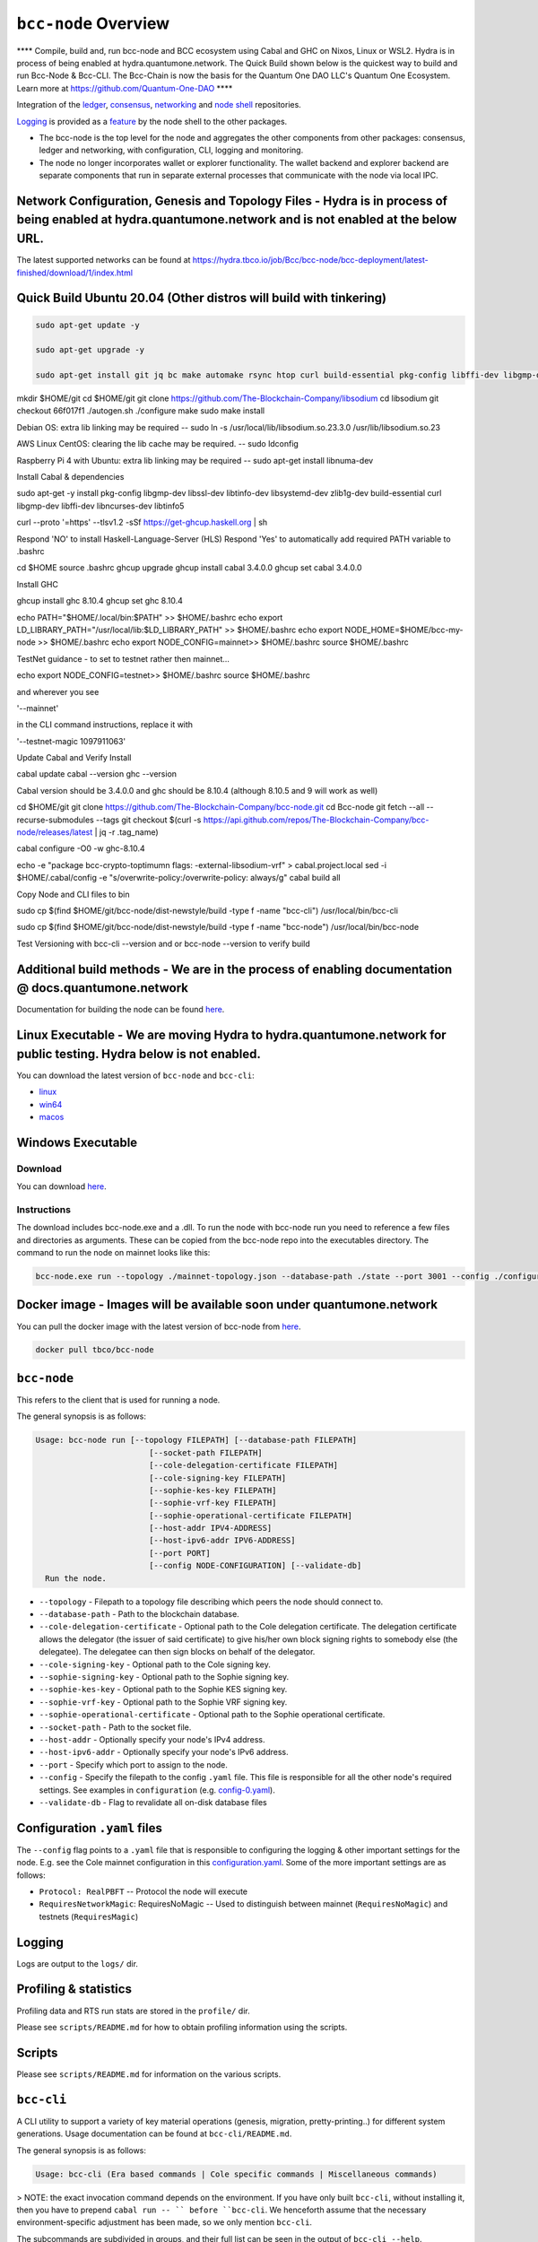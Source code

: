 .. raw:: html

  <p align="center">
    <a href="https://github.com/The-Blockchain-Company/bcc-node/releases"><img src="https://img.shields.io/github/release-pre/The-Blockchain-Company/bcc-node.svg?style=for-the-badge" /></a>
    <a href="https://buildkite.com/The-Blockchain-Company/bcc-node"><img src="https://img.shields.io/buildkite/a978cbb4def7018be3d0a004127da356f4db32f1c318c1a48a/master?label=BUILD&style=for-the-badge"/></a>
  </p>

  <table align="center">
    <tr><td colspan="2" align="center">Github Actions</td></tr>
    <tr>
      <td>
        <a href="https://github.com/The-Blockchain-Company/bcc-node/actions/workflows/haskell.yml"><img alt="GitHub Workflow Status (master)" src="https://img.shields.io/github/workflow/status/The-Blockchain-Company/bcc-node/Haskell%20CI/master" /></a>
        <a href="https://github.com/The-Blockchain-Company/bcc-node/actions/workflows/haskell.yml"><img alt="GitHub Workflow Status (branch)" src="https://img.shields.io/github/workflow/status/The-Blockchain-Company/bcc-node/Haskell%20CI/nightly?label=nightly" /></a>
      </td>
    </tr>
  </table>

*************************
``bcc-node`` Overview
*************************
**** Compile, build and, run bcc-node and BCC ecosystem using Cabal and GHC on  Nixos, Linux or WSL2. Hydra is in process of being enabled at hydra.quantumone.network. The Quick Build shown below is the quickest way to build and run Bcc-Node & Bcc-CLI. The Bcc-Chain is now the basis for the Quantum One DAO LLC's Quantum One Ecosystem. Learn more at https://github.com/Quantum-One-DAO  ****

Integration of the `ledger <https://github.com/The-Blockchain-Company/bcc-ledger-specs>`_, `consensus <https://github.com/The-Blockchain-Company/shardagnostic-network/tree/master/shardagnostic-consensus>`_,
`networking <https://github.com/The-Blockchain-Company/shardagnostic-network/tree/master/shardagnostic-network>`_ and
`node shell <https://github.com/The-Blockchain-Company/bcc-shell>`_ repositories.

`Logging <https://github.com/The-Blockchain-Company/tbco-monitoring-framework>`_ is provided as a
`feature <https://github.com/The-Blockchain-Company/bcc-shell/blob/master/app/Bcc/Shell/Features/Logging.hs>`_ by the node shell to the other packages.

- The bcc-node is the top level for the node and
  aggregates the other components from other packages: consensus, ledger and
  networking, with configuration, CLI, logging and monitoring.

- The node no longer incorporates wallet or explorer functionality. The wallet
  backend and explorer backend are separate components that run in separate
  external processes that communicate with the node via local IPC.

Network Configuration, Genesis and Topology Files - Hydra is in process of being enabled at hydra.quantumone.network and is not enabled at the below URL.  
=================================================

The latest supported networks can be found at `<https://hydra.tbco.io/job/Bcc/bcc-node/bcc-deployment/latest-finished/download/1/index.html>`_

Quick Build Ubuntu 20.04 (Other distros will build with tinkering)
==================================================================

.. code-block:: console

    sudo apt-get update -y

    sudo apt-get upgrade -y

    sudo apt-get install git jq bc make automake rsync htop curl build-essential pkg-config libffi-dev libgmp-dev libssl-dev libtinfo-dev libsystemd-dev zlib1g- dev make g++ wget libncursesw5 libtool autoconf -y

mkdir $HOME/git
cd $HOME/git
git clone https://github.com/The-Blockchain-Company/libsodium
cd libsodium
git checkout 66f017f1
./autogen.sh
./configure
make
sudo make install

Debian OS: extra lib linking may be required
-- sudo ln -s /usr/local/lib/libsodium.so.23.3.0 /usr/lib/libsodium.so.23

AWS Linux CentOS: clearing the lib cache may be required.
-- sudo ldconfig

Raspberry Pi 4 with Ubuntu: extra lib linking may be required
-- sudo apt-get install libnuma-dev

Install Cabal & dependencies

sudo apt-get -y install pkg-config libgmp-dev libssl-dev libtinfo-dev libsystemd-dev zlib1g-dev build-essential curl libgmp-dev libffi-dev libncurses-dev libtinfo5

curl --proto '=https' --tlsv1.2 -sSf https://get-ghcup.haskell.org | sh

Respond 'NO' to install Haskell-Language-Server (HLS) 
Respond 'Yes' to automatically add required PATH variable to .bashrc

cd $HOME
source .bashrc
ghcup upgrade
ghcup install cabal 3.4.0.0
ghcup set cabal 3.4.0.0

Install GHC

ghcup install ghc 8.10.4
ghcup set ghc 8.10.4

echo PATH="$HOME/.local/bin:$PATH" >> $HOME/.bashrc
echo export LD_LIBRARY_PATH="/usr/local/lib:$LD_LIBRARY_PATH" >> $HOME/.bashrc
echo export NODE_HOME=$HOME/bcc-my-node >> $HOME/.bashrc
echo export NODE_CONFIG=mainnet>> $HOME/.bashrc
source $HOME/.bashrc

TestNet guidance - to set to testnet rather then mainnet...

echo export NODE_CONFIG=testnet>> $HOME/.bashrc
source $HOME/.bashrc

and wherever you see 

'--mainnet' 

in the CLI command instructions, replace it with 

'--testnet-magic 1097911063' 

Update Cabal and Verify Install 

cabal update
cabal --version
ghc --version

Cabal version should be 3.4.0.0 and ghc should be 8.10.4 (although 8.10.5 and 9 will work as well)

cd $HOME/git
git clone https://github.com/The-Blockchain-Company/bcc-node.git
cd Bcc-node
git fetch --all --recurse-submodules --tags
git checkout $(curl -s https://api.github.com/repos/The-Blockchain-Company/bcc-node/releases/latest | jq -r .tag_name)

cabal configure -O0 -w ghc-8.10.4

echo -e "package bcc-crypto-toptimum\n flags: -external-libsodium-vrf" > cabal.project.local
sed -i $HOME/.cabal/config -e "s/overwrite-policy:/overwrite-policy: always/g"
cabal build all

Copy Node and CLI files to bin

sudo cp $(find $HOME/git/bcc-node/dist-newstyle/build -type f -name "bcc-cli") /usr/local/bin/bcc-cli

sudo cp $(find $HOME/git/bcc-node/dist-newstyle/build -type f -name "bcc-node") /usr/local/bin/bcc-node

Test Versioning with bcc-cli --version and or bcc-node --version to verify build


Additional build methods - We are in the process of enabling documentation @ docs.quantumone.network
========================

Documentation for building the node can be found `here <https://docs.bcc.org/getting-started/installing-the-bcc-node>`_.

Linux Executable - We are moving Hydra to hydra.quantumone.network for public testing. Hydra below is not enabled. 
==================

You can download the latest version of ``bcc-node`` and ``bcc-cli``:

* `linux <https://hydra.tbco.io/job/Bcc/bcc-node/bcc-node-linux/latest-finished>`_
* `win64 <https://hydra.tbco.io/job/Bcc/bcc-node/bcc-node-win64/latest-finished>`_
* `macos <https://hydra.tbco.io/job/Bcc/bcc-node/bcc-node-macos/latest-finished>`_

Windows Executable 
==================

Download
--------

You can download `here <https://hydra.tbco.io/job/Bcc/bcc-node/bcc-node-win64/latest-finished>`_.

Instructions
------------

The download includes bcc-node.exe and a .dll. To run the node with bcc-node run you need to reference a few files and directories as arguments. These can be copied from the bcc-node repo into the executables directory. The command to run the node on mainnet looks like this:

.. code-block:: console

    bcc-node.exe run --topology ./mainnet-topology.json --database-path ./state --port 3001 --config ./configuration-mainnet.yaml --socket-path \\.\pipe\bcc-node

Docker image - Images will be available soon under quantumone.network 
============

You can pull the docker image with the latest version of bcc-node from `here <https://hub.docker.com/r/tbco/bcc-node>`_.

.. code-block:: console

    docker pull tbco/bcc-node

``bcc-node``
================
This refers to the client that is used for running a node.

The general synopsis is as follows:

.. code-block:: console

   Usage: bcc-node run [--topology FILEPATH] [--database-path FILEPATH]
                           [--socket-path FILEPATH]
                           [--cole-delegation-certificate FILEPATH]
                           [--cole-signing-key FILEPATH]
                           [--sophie-kes-key FILEPATH]
                           [--sophie-vrf-key FILEPATH]
                           [--sophie-operational-certificate FILEPATH]
                           [--host-addr IPV4-ADDRESS]
                           [--host-ipv6-addr IPV6-ADDRESS]
                           [--port PORT]
                           [--config NODE-CONFIGURATION] [--validate-db]
     Run the node.

* ``--topology`` - Filepath to a topology file describing which peers the node should connect to.

* ``--database-path`` - Path to the blockchain database.

* ``--cole-delegation-certificate`` - Optional path to the Cole delegation certificate. The delegation certificate allows the delegator (the issuer of said certificate) to give his/her own block signing rights to somebody else (the delegatee). The delegatee can then sign blocks on behalf of the delegator.

* ``--cole-signing-key`` - Optional path to the Cole signing key.

* ``--sophie-signing-key`` - Optional path to the Sophie signing key.

* ``--sophie-kes-key`` - Optional path to the Sophie KES signing key.

* ``--sophie-vrf-key`` - Optional path to the Sophie VRF signing key.

* ``--sophie-operational-certificate`` - Optional path to the Sophie operational certificate.

* ``--socket-path`` - Path to the socket file.

* ``--host-addr`` - Optionally specify your node's IPv4 address.

* ``--host-ipv6-addr`` - Optionally specify your node's IPv6 address.

* ``--port`` - Specify which port to assign to the node.

* ``--config`` - Specify the filepath to the config ``.yaml`` file. This file is responsible for all the other node's required settings. See examples in ``configuration`` (e.g. `config-0.yaml <configuration/defaults/simpleview/config-0.yaml>`_).

* ``--validate-db`` - Flag to revalidate all on-disk database files

Configuration ``.yaml`` files
=============================

The ``--config`` flag points to a ``.yaml`` file that is responsible to configuring the logging & other important settings for the node. E.g. see the Cole mainnet configuration in this
`configuration.yaml <https://github.com/The-Blockchain-Company/bcc-node/blob/master/configuration/defaults/cole-mainnet/configuration.yaml>`_.
Some of the more important settings are as follows:

* ``Protocol: RealPBFT`` -- Protocol the node will execute

* ``RequiresNetworkMagic``: RequiresNoMagic -- Used to distinguish between mainnet (``RequiresNoMagic``) and testnets (``RequiresMagic``)


Logging
========

Logs are output to the ``logs/`` dir.

Profiling & statistics
======================

Profiling data and RTS run stats are stored in the ``profile/`` dir.

Please see ``scripts/README.md`` for how to obtain profiling information using the scripts.

Scripts
=======

Please see ``scripts/README.md`` for information on the various scripts.

``bcc-cli``
===============

A CLI utility to support a variety of key material operations (genesis, migration, pretty-printing..) for different system generations.
Usage documentation can be found at ``bcc-cli/README.md``.

The general synopsis is as follows:

.. code-block:: console

   Usage: bcc-cli (Era based commands | Cole specific commands | Miscellaneous commands)

> NOTE: the exact invocation command depends on the environment.  If you have only built ``bcc-cli``, without installing it, then you have to prepend ``cabal run -- ``
before ``bcc-cli``.  We henceforth assume that the necessary environment-specific adjustment has been made, so we only mention ``bcc-cli``.

The subcommands are subdivided in groups, and their full list can be seen in the output of ``bcc-cli --help``.

All subcommands have help available.  For example:

.. code-block:: console

   cabal run -- bcc-cli -- cole key migrate-delegate-key-from --help

   bcc-cli -- cole key migrate-delegate-key-from
   Usage: bcc-cli cole key migrate-delegate-key-from --from FILEPATH
                                                          --to FILEPATH
     Migrate a delegate key from an older version.


   Available options:
     --cole-legacy-formats   Cole/bcc-sl formats and compatibility
     --cole-formats          Cole era formats and compatibility
     --from FILEPATH          Signing key file to migrate.
     --to FILEPATH            Non-existent file to write the signing key to.
     -h,--help                Show this help text


Genesis operations
==================

Generation
----------

The Cole genesis generation operations will create a directory that contains:

* ``genesis.json``:
  The genesis JSON file itself.

* ``avvm-seed.*.seed``:
  Bcc Voucher Vending Machine seeds (secret). Affected by ``--avvm-entry-count`` and ``--avvm-entry-balance``.

* ``delegate-keys.*.key``:
  Delegate private keys. Affected by: ``--n-delegate-addresses``.

* ``delegation-cert.*.json``:
  Delegation certificates. Affected by: ``--n-delegate-addresses``.

* ``genesis-keys.*.key``:
  Genesis stake private keys. Affected by: ``--n-delegate-addresses``, ``--total-balance``.

* ``poor-keys.*.key``:
  Non-delegate private keys with genesis UTxO. Affected by: ``--n-poor-addresses``, ``--total-balance``.

More details on the Cole Genesis ``JSON`` file can be found in ``docs/reference/cole-genesis.md``

 Cole genesis delegation and related concepts are described in detail in:

  `<https://hydra.tbco.io/job/Bcc/bcc-ledger-specs/coleLedgerSpec/latest/download-by-type/doc-pdf/ledger-spec>`_

The canned ``scripts/benchmarking/genesis.sh`` example provides a nice set of defaults and
illustrates available options.

Key operations
==============

Note that key operations do not support password-protected keys.

Signing key generation & verification key extraction
----------------------------------------------------

Signing keys can be generated using the ``keygen`` subcommand.

Extracting a verification key out of the signing key is performed by the ``to-verification`` subcommand.

Delegate key migration
----------------------

In order to continue using a delegate key from the Cole Legacy era in the new implementation,
it needs to be migrated over, which is done by the ``migrate-delegate-key-from`` subcommand:

.. code-block:: console

  $ cabal v2-run -- bcc-cli cole key migrate-delegate-key-from
          --from key0.sk --to key0Converted.sk

Signing key queries
-------------------

One can gather information about a signing key's properties through the ``signing-key-public``
and ``signing-key-address`` subcommands (the latter requires the network magic):

.. code-block:: console

   $ cabal v2-run -- bcc-cli cole key signing-key-public --cole-formats --secret key0.sk

   public key hash: a2b1af0df8ca764876a45608fae36cf04400ed9f413de2e37d92ce04
   public key: sc4pa1pAriXO7IzMpByKo4cG90HCFD465Iad284uDYz06dHCqBwMHRukReQ90+TA/vQpj4L1YNaLHI7DS0Z2Vg==

   $ cabal v2-run -- bcc-cli signing-key-address --cole-formats --secret key0.pbft --testnet-magic 42

   2cWKMJemoBakxhXgZSsMteLP9TUvz7owHyEYbUDwKRLsw2UGDrG93gPqmpv1D9ohWNddx
   VerKey address with root e5a3807d99a1807c3f161a1558bcbc45de8392e049682df01809c488, attributes: AddrAttributes { derivation path: {} }

Transactions
============

Creation
--------

Transactions can be created via the  ``issue-genesis-utxo-expenditure`` & ``issue-utxo-expenditure`` commands.

The easiest way to create a transaction is via the ``scripts/benchmarking/issue-genesis-utxo-expenditure.sh`` script as follows:

``./scripts/benchmarking/issue-genesis-utxo-expenditure.sh transaction_file``

NB: This by default creates a transaction based on ``configuration/defaults/liveview/config-0.yaml``

If you do not have a ``genesis_file`` you can run ``scripts/benchmarking/genesis.sh`` which will create an example ``genesis_file`` for you.
The script ``scripts/benchmarking/issue-genesis-utxo-expenditure.sh`` has defaults for all the requirements of the ``issue-genesis-utxo-expenditure`` command.

Submission
----------

The ``submit-tx`` subcommand provides the option of submitting a pre-signed
transaction, in its raw wire format (see GenTx for Cole transactions).

The canned ``scripts/benchmarking/submit-tx.sh`` script will submit the supplied transaction to a testnet
launched by ``scripts/benchmarking/sophie-testnet-liveview.sh`` script.

Issuing UTxO expenditure (genesis and regular)
----------------------------------------------

To make a transaction spending UTxO, you can either use the:

  - ``issue-genesis-utxo-expenditure``, for genesis UTxO
  - ``issue-utxo-expenditure``, for normal UTxO

subcommands directly, or, again use canned scripts that will make transactions tailored
for the aforementioned testnet cluster:

  - ``scripts/benchmarking/issue-genesis-utxo-expenditure.sh``.
  - ``scripts/benchmarking/issue-utxo-expenditure.sh``.

The script requires the target file name to write the transaction to, input TxId
(for normal UTxO), and optionally allows specifying the source txin output index,
source and target signing keys and entropic value to send.

The target address defaults to the 1-st richman key (``configuration/delegate-keys.001.key``)
of the testnet, and entropic amount is almost the entirety of its funds.

Local node queries
==================

You can query the tip of your local node via the ``get-tip`` command as follows

1. Open `tmux`
2. Run ``cabal build bcc-node``
3. Run ``./scripts/lite/sophie-testnet.sh example``
4. Run ``export BCC_NODE_SOCKET_PATH=/bcc-node/example/socket/node-1-socket
4. ``cabal exec bcc-cli -- get-tip --testnet-magic 42``

You will see output from stdout in this format:

.. code-block:: console

   Current tip:
   Block hash: 4ab21a10e1b25e39
   Slot: 6
   Block number: 5

Update proposals
================

Update proposal creation
------------------------

A Cole update proposal can be created as follows:

.. code-block:: console

   bcc-cli -- cole governance
                  create-update-proposal
                    (--mainnet | --testnet-magic NATURAL)
                    --signing-key FILEPATH
                    --protocol-version-major WORD16
                    --protocol-version-minor WORD16
                    --protocol-version-alt WORD8
                    --application-name STRING
                    --software-version-num WORD32
                    --system-tag STRING
                    --installer-hash HASH
                    --filepath FILEPATH
                  ..

The mandatory arguments are ``--mainnet | --testnet-magic``, ``signing-key``, ``protocol-version-major``, ``protocol-version-minor``, ``protocol-version-alt``, ``application-name``, ``software-version-num``, ``system-tag``, ``installer-hash`` and ``filepath``.

The remaining arguments are optional parameters you want to update in your update proposal.

You can also check your proposal's validity using the `validate-cbor` command. See: `Validate CBOR files`_.

See the `Cole specification <https://hydra.tbco.io/job/Bcc/bcc-ledger-specs/coleLedgerSpec/latest/download-by-type/doc-pdf/ledger-spec>`_
for more details on update proposals.

Update proposal submission
--------------------------

You can submit your proposal using the ``submit-update-proposal`` command.

Example:

.. code-block:: console

   bcc-cli -- cole governance
               submit-update-proposal
               --config configuration/defaults/mainnet/configuration.yaml
               (--mainnet | --testnet-magic NATURAL)
               --filepath my-update-proposal

See the `Cole specification <https://hydra.tbco.io/job/Bcc/bcc-ledger-specs/coleLedgerSpec/latest/download-by-type/doc-pdf/ledger-spec>`_
for more deatils on update proposals.

Update proposal voting
======================

You can create and submit cole update proposal votes with the ``create-proposal-vote`` & ``submit-proposal-vote`` commands. The following are two example commands:


Cole vote creation:

.. code-block:: console

   cabal exec bcc-cli -- cole governance create-proposal-vote
                          (--mainnet | --testnet-magic NATURAL)
                          --signing-key configuration/defaults/liveview/genesis/delegate-keys.000.key
                          --proposal-filepath ProtocolUpdateProposalFile
                          --vote-yes
                          --output-filepath UpdateProposalVoteFile

Cole vote submission:

.. code-block:: console

   cabal exec bcc-cli -- cole governance submit-proposal-vote
                          (--mainnet | --testnet-magic NATURAL)
                          --filepath UpdateProposalVoteFile

Development
===========

GHCID
-----

run *ghcid* with: ``ghcid -c "cabal repl exe:bcc-node --reorder-goals"``

Haskell Language Server
-----------------------

When using Haskell Langague Server with Visual Studio Code, you may find that
`HLINT annotations are ignored<https://github.com/haskell/haskell-language-server/issues/638>`.

To work around this, you may run the script `./scripts/reconfigure-hlint.sh` to generate a `.hlint.yaml`
file with HLINT ignore rules derived from the source code.

Testing
========

``bcc-node`` is essentially a container which implements several components such networking, consensus, and storage. These components have individual test coverage. The node goes through integration and release testing by Devops/QA while automated CLI tests are ongoing alongside development.

Developers on ``bcc-node`` can `launch their own testnets <doc/getting-started/launching-a-testnet.md>`_ or `run the chairman tests <doc/getting-started/running-chairman-tests.md>`_ locally.

Chairman tests
--------------

Debugging
=========

Pretty printing CBOR encoded files
----------------------------------

It may be useful to print the on chain representations of blocks, delegation certificates, txs and update proposals. There are two commands that do this (for any cbor encoded file):

To pretty print as CBOR:
``cabal exec bcc-cli -- pretty-print-cbor --filepath CBOREncodedFile``

Validate CBOR files
-------------------

You can validate Cole era blocks, delegation certificates, txs and update proposals with the ``validate-cbor`` command.

``cabal exec bcc-cli -- validate-cbor --cole-block 21600 --filepath CBOREncodedColeBlockFile``


Native Tokens 
=======================================

Native tokens is a new feature that enables the transacting of multi-assets on Bcc. Native tokens are now supported on mainnet and users can transact with bcc, and an unlimited number of user-defined (custom) tokens natively.

To help you get started we have compiled a handy list of resources:

`Bcc Forum discussion <https://forum.bcc.org/c/developers/bcc-tokens/150>`_

`Documentation for native tokens <https://docs.bcc.org/native-tokens/learn>`_

You can also read more about `native tokens and how they compare to bcc and ERC20 <https://github.com/The-Blockchain-Company/bcc-ledger-specs/blob/master/doc/explanations/features.rst>`_. Browse native tokens created on the Bcc blockchain and see their transactions in an interactive dashboard that allows filtering and searching: nativetokens.da.iogservices.io.

API Documentation
=================
The API documentation is published `here <https://The-Blockchain-Company.github.io/bcc-node/>`_.

The documentation is built with each push, but is only published from `master` branch.  In order to
test if the documentation is working, build the documentation locally with `./scripts/haddocs.sh` and
open `haddocks/index.html` in the browser.
